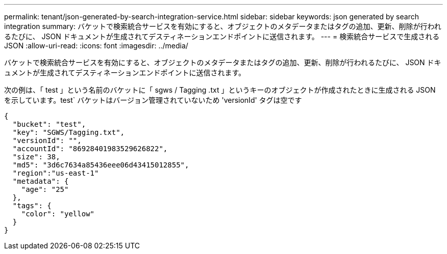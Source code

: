 ---
permalink: tenant/json-generated-by-search-integration-service.html 
sidebar: sidebar 
keywords: json generated by search integration 
summary: バケットで検索統合サービスを有効にすると、オブジェクトのメタデータまたはタグの追加、更新、削除が行われるたびに、 JSON ドキュメントが生成されてデスティネーションエンドポイントに送信されます。 
---
= 検索統合サービスで生成される JSON
:allow-uri-read: 
:icons: font
:imagesdir: ../media/


[role="lead"]
バケットで検索統合サービスを有効にすると、オブジェクトのメタデータまたはタグの追加、更新、削除が行われるたびに、 JSON ドキュメントが生成されてデスティネーションエンドポイントに送信されます。

次の例は、「 test 」という名前のバケットに「 sgws / Tagging .txt 」というキーのオブジェクトが作成されたときに生成される JSON を示しています。test` バケットはバージョン管理されていないため 'versionId' タグは空です

[listing]
----
{
  "bucket": "test",
  "key": "SGWS/Tagging.txt",
  "versionId": "",
  "accountId": "86928401983529626822",
  "size": 38,
  "md5": "3d6c7634a85436eee06d43415012855",
  "region":"us-east-1"
  "metadata": {
    "age": "25"
  },
  "tags": {
    "color": "yellow"
  }
}
----